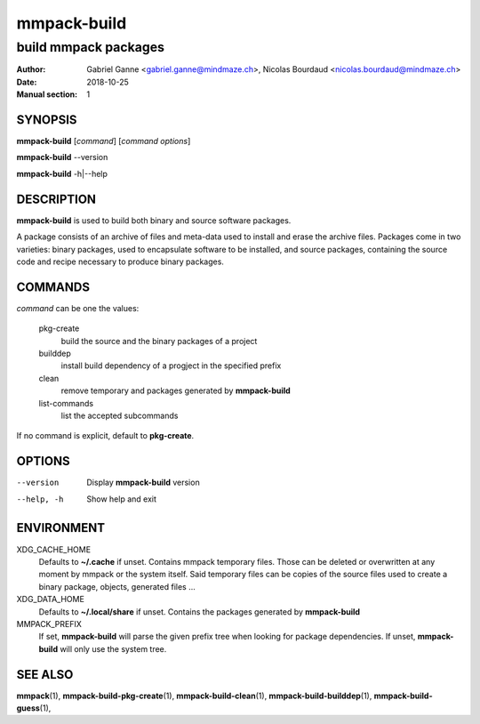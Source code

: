 ============
mmpack-build
============

---------------------
build mmpack packages
---------------------

:Author: Gabriel Ganne <gabriel.ganne@mindmaze.ch>,
         Nicolas Bourdaud <nicolas.bourdaud@mindmaze.ch>
:Date: 2018-10-25
:Manual section: 1

SYNOPSIS
========

**mmpack-build** [*command*] [*command options*]

**mmpack-build** --version

**mmpack-build** -h|--help

DESCRIPTION
===========
**mmpack-build** is used to build both binary and source software packages.

A package consists of an archive of files and meta-data used to install and erase
the archive files. Packages come in two varieties: binary packages, used to
encapsulate software to be installed, and source packages, containing the source
code and recipe necessary to produce binary packages.

COMMANDS
========
*command* can be one the values:

  pkg-create
    build the source and the binary packages of a project

  builddep
    install build dependency of a progject in the specified prefix

  clean
    remove temporary and packages generated by **mmpack-build**

  list-commands
    list the accepted subcommands

If no command is explicit, default to **pkg-create**.

OPTIONS
=======

--version
  Display **mmpack-build** version

--help, -h
  Show help and exit

ENVIRONMENT
===========

XDG_CACHE_HOME
  Defaults to **~/.cache** if unset.
  Contains mmpack temporary files. Those can be deleted or overwritten at
  any moment by mmpack or the system itself.
  Said temporary files can be copies of the source files used to create a
  binary package, objects, generated files ...

XDG_DATA_HOME
  Defaults to **~/.local/share** if unset.
  Contains the packages generated by **mmpack-build**

MMPACK_PREFIX
  If set, **mmpack-build** will parse the given prefix tree when looking for
  package dependencies. If unset, **mmpack-build** will only use the system
  tree.

SEE ALSO
========
**mmpack**\(1),
**mmpack-build-pkg-create**\(1),
**mmpack-build-clean**\(1),
**mmpack-build-builddep**\(1),
**mmpack-build-guess**\(1),
